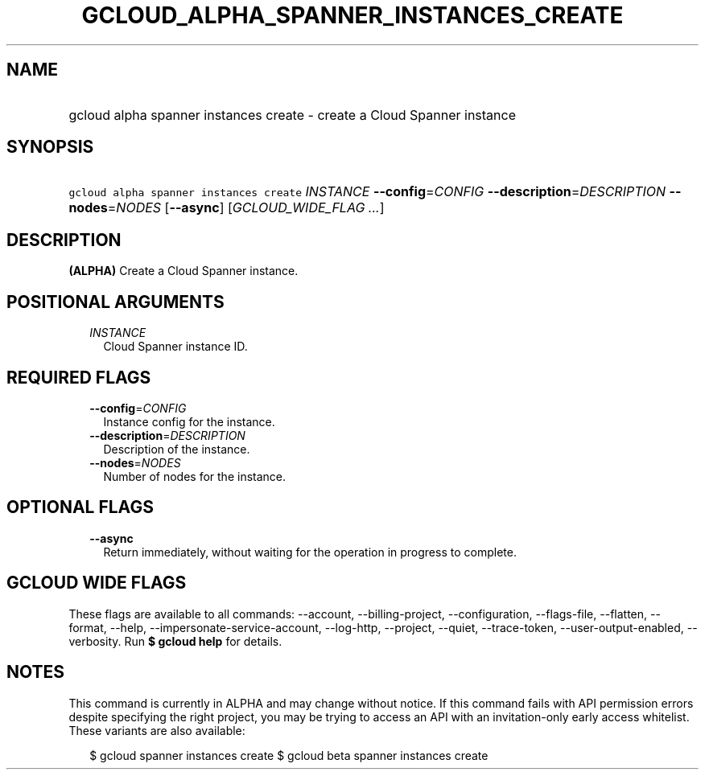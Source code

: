 
.TH "GCLOUD_ALPHA_SPANNER_INSTANCES_CREATE" 1



.SH "NAME"
.HP
gcloud alpha spanner instances create \- create a Cloud Spanner instance



.SH "SYNOPSIS"
.HP
\f5gcloud alpha spanner instances create\fR \fIINSTANCE\fR \fB\-\-config\fR=\fICONFIG\fR \fB\-\-description\fR=\fIDESCRIPTION\fR \fB\-\-nodes\fR=\fINODES\fR [\fB\-\-async\fR] [\fIGCLOUD_WIDE_FLAG\ ...\fR]



.SH "DESCRIPTION"

\fB(ALPHA)\fR Create a Cloud Spanner instance.



.SH "POSITIONAL ARGUMENTS"

.RS 2m
.TP 2m
\fIINSTANCE\fR
Cloud Spanner instance ID.


.RE
.sp

.SH "REQUIRED FLAGS"

.RS 2m
.TP 2m
\fB\-\-config\fR=\fICONFIG\fR
Instance config for the instance.

.TP 2m
\fB\-\-description\fR=\fIDESCRIPTION\fR
Description of the instance.

.TP 2m
\fB\-\-nodes\fR=\fINODES\fR
Number of nodes for the instance.


.RE
.sp

.SH "OPTIONAL FLAGS"

.RS 2m
.TP 2m
\fB\-\-async\fR
Return immediately, without waiting for the operation in progress to complete.


.RE
.sp

.SH "GCLOUD WIDE FLAGS"

These flags are available to all commands: \-\-account, \-\-billing\-project,
\-\-configuration, \-\-flags\-file, \-\-flatten, \-\-format, \-\-help,
\-\-impersonate\-service\-account, \-\-log\-http, \-\-project, \-\-quiet,
\-\-trace\-token, \-\-user\-output\-enabled, \-\-verbosity. Run \fB$ gcloud
help\fR for details.



.SH "NOTES"

This command is currently in ALPHA and may change without notice. If this
command fails with API permission errors despite specifying the right project,
you may be trying to access an API with an invitation\-only early access
whitelist. These variants are also available:

.RS 2m
$ gcloud spanner instances create
$ gcloud beta spanner instances create
.RE

